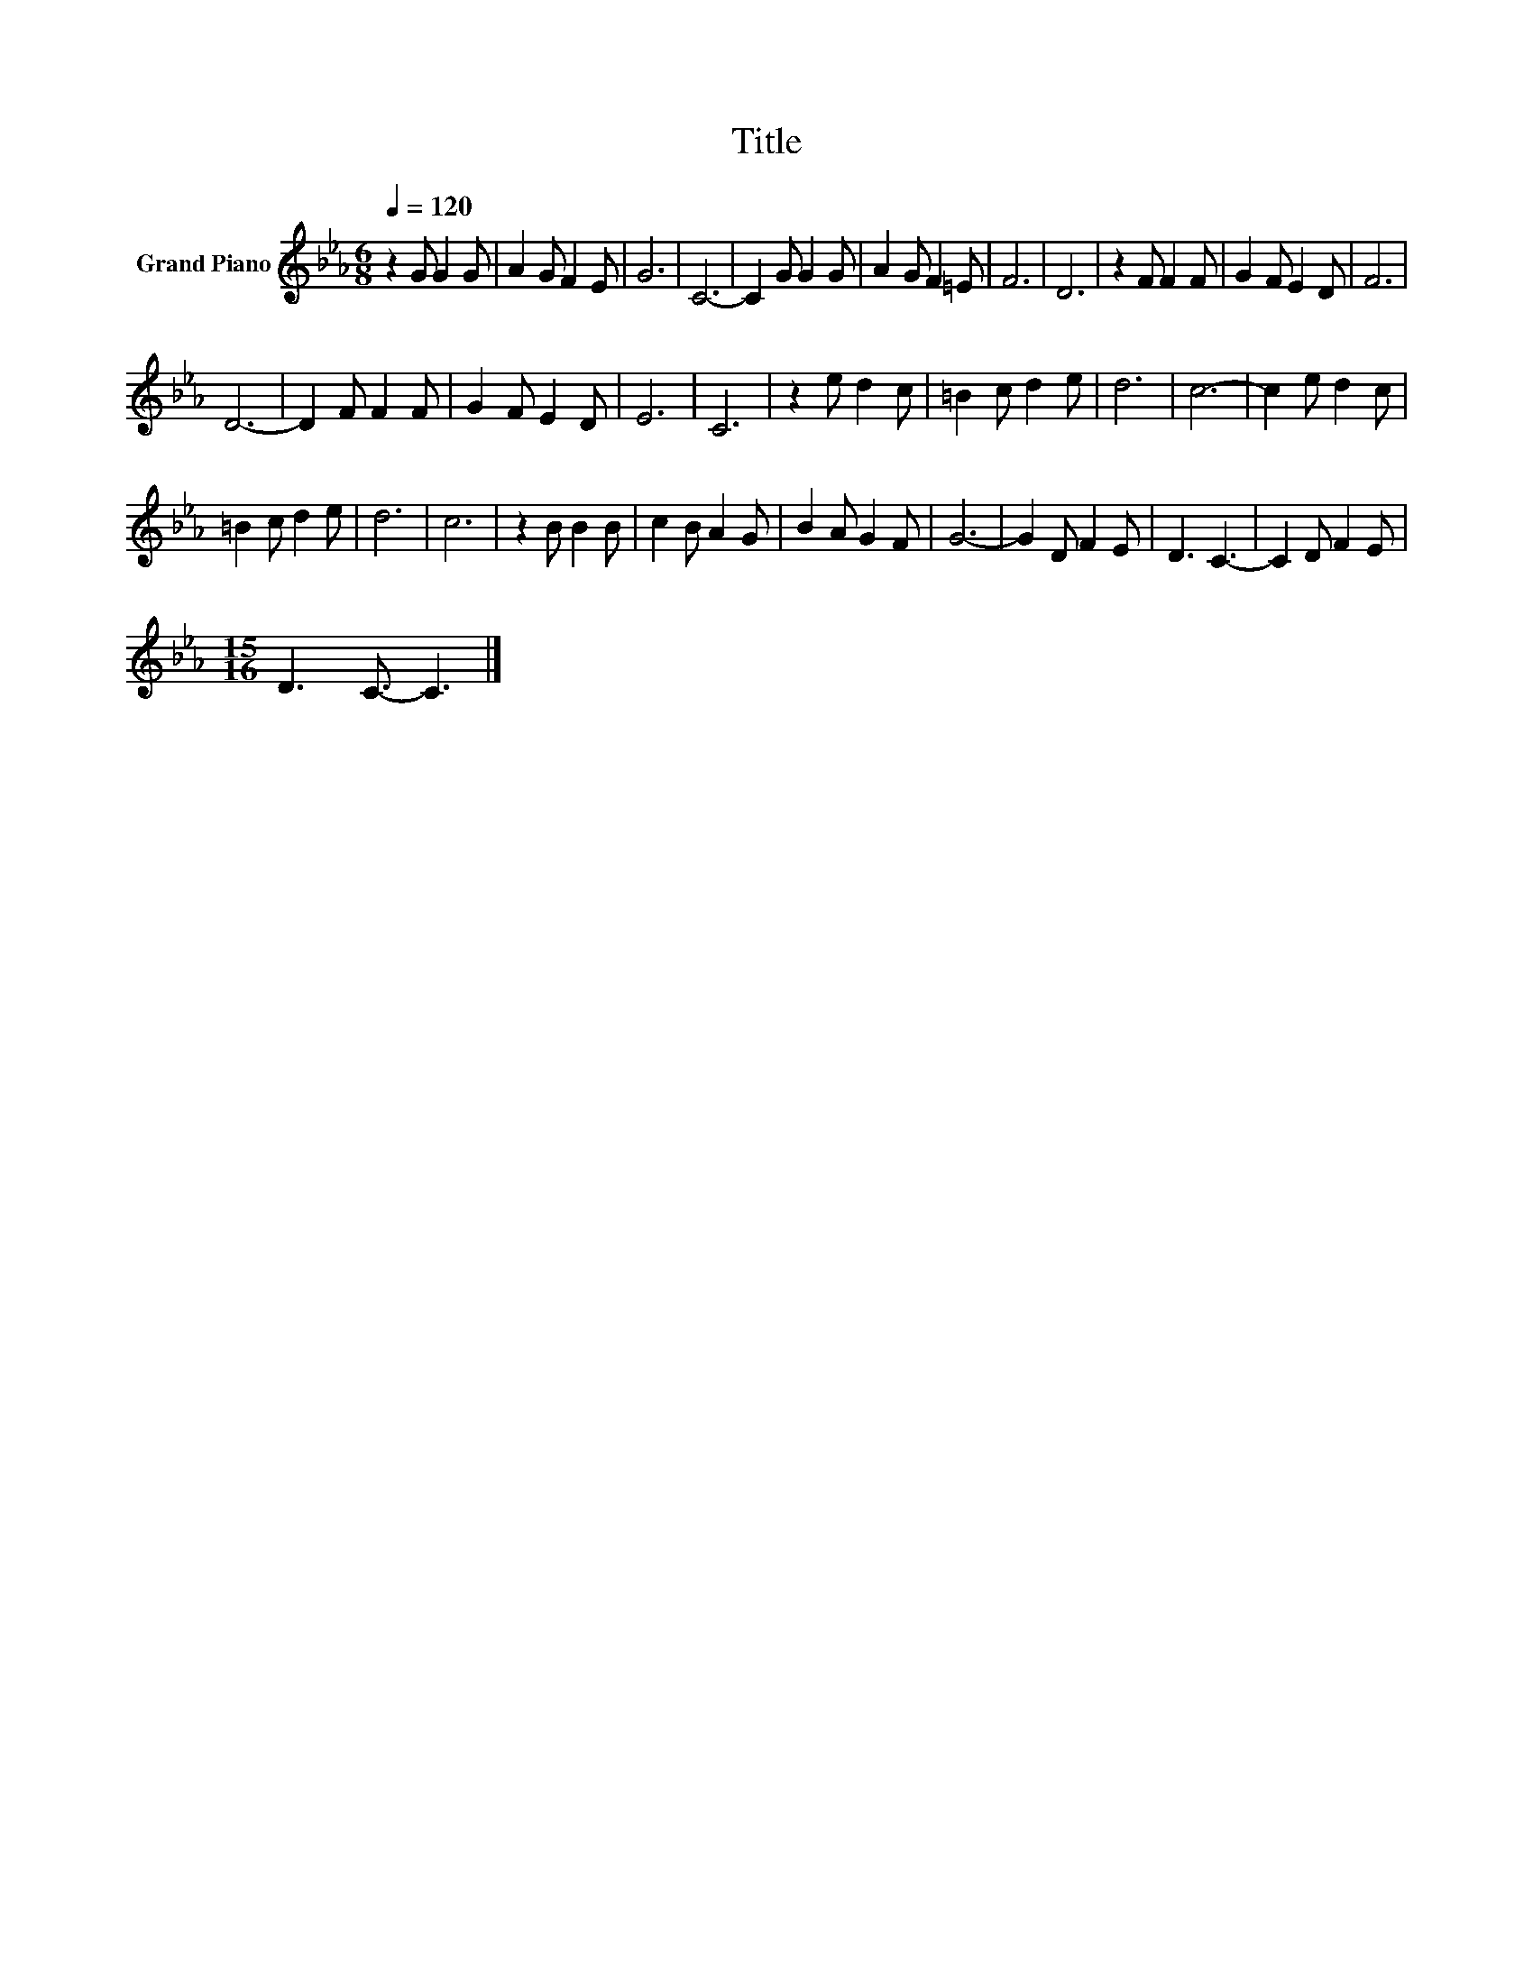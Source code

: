 X:1
T:Title
L:1/8
Q:1/4=120
M:6/8
K:Eb
V:1 treble nm="Grand Piano"
V:1
 z2 G G2 G | A2 G F2 E | G6 | C6- | C2 G G2 G | A2 G F2 =E | F6 | D6 | z2 F F2 F | G2 F E2 D | F6 | %11
 D6- | D2 F F2 F | G2 F E2 D | E6 | C6 | z2 e d2 c | =B2 c d2 e | d6 | c6- | c2 e d2 c | %21
 =B2 c d2 e | d6 | c6 | z2 B B2 B | c2 B A2 G | B2 A G2 F | G6- | G2 D F2 E | D3 C3- | C2 D F2 E | %31
[M:15/16] D3 C3/2- C3 |] %32

